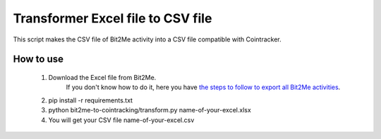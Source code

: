 Transformer Excel file to CSV file
========================

This script makes the CSV file of Bit2Me activity into a CSV file compatible with Cointracker.

How to use
******************

    1. Download the Excel file from Bit2Me.
        If you don't know how to do it, here you have `the steps to follow to export all Bit2Me activities <https://support.bit2me.com/en/support/solutions/articles/35000177325-how-to-export-all-the-activity-in-bit2me->`_.

    2. pip install -r requirements.txt
    3. python bit2me-to-cointracking/transform.py name-of-your-excel.xlsx
    4. You will get your CSV file name-of-your-excel.csv
